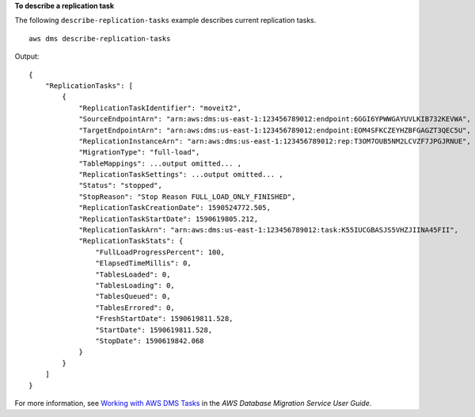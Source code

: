 **To describe a replication task** 

The following ``describe-replication-tasks`` example describes current replication tasks. ::

    aws dms describe-replication-tasks

Output::

    {
        "ReplicationTasks": [
            {
                "ReplicationTaskIdentifier": "moveit2",
                "SourceEndpointArn": "arn:aws:dms:us-east-1:123456789012:endpoint:6GGI6YPWWGAYUVLKIB732KEVWA",
                "TargetEndpointArn": "arn:aws:dms:us-east-1:123456789012:endpoint:EOM4SFKCZEYHZBFGAGZT3QEC5U",
                "ReplicationInstanceArn": "arn:aws:dms:us-east-1:123456789012:rep:T3OM7OUB5NM2LCVZF7JPGJRNUE",
                "MigrationType": "full-load",
                "TableMappings": ...output omitted... ,
                "ReplicationTaskSettings": ...output omitted... ,
                "Status": "stopped",
                "StopReason": "Stop Reason FULL_LOAD_ONLY_FINISHED",
                "ReplicationTaskCreationDate": 1590524772.505,
                "ReplicationTaskStartDate": 1590619805.212,
                "ReplicationTaskArn": "arn:aws:dms:us-east-1:123456789012:task:K55IUCGBASJS5VHZJIINA45FII",
                "ReplicationTaskStats": {
                    "FullLoadProgressPercent": 100,
                    "ElapsedTimeMillis": 0,
                    "TablesLoaded": 0,
                    "TablesLoading": 0,
                    "TablesQueued": 0,
                    "TablesErrored": 0,
                    "FreshStartDate": 1590619811.528,
                    "StartDate": 1590619811.528,
                    "StopDate": 1590619842.068
                }
            }
        ]
    }

For more information, see `Working with AWS DMS Tasks <https://docs.aws.amazon.com/dms/latest/userguide/CHAP_Tasks.html>`__ in the *AWS Database Migration Service User Guide*.
